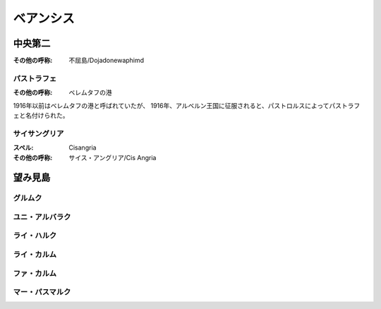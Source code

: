 ベアンシス
================================================================================

中央第二
--------------------------------------------------------------------------------

:その他の呼称: 不屈島/Dojadonewaphimd

パストラフェ
@@@@@@@@@@@@@@@@@@@@@@@@@@@@@@@@@@@@@@@@@@@@@@@@@@@@@@@@@@@@@@@@@@@@@@@@@@@@@@@@

:その他の呼称: ベレムタフの港

1916年以前はベレムタフの港と呼ばれていたが、
1916年、アルベルン王国に征服されると、パストロルスによってパストラフェと名付けられた。

サイサングリア
@@@@@@@@@@@@@@@@@@@@@@@@@@@@@@@@@@@@@@@@@@@@@@@@@@@@@@@@@@@@@@@@@@@@@@@@@@@@@@@@

:スペル: Cisangria
:その他の呼称: サイス・アングリア/Cis Angria

望み見島
--------------------------------------------------------------------------------

グルムク
@@@@@@@@@@@@@@@@@@@@@@@@@@@@@@@@@@@@@@@@@@@@@@@@@@@@@@@@@@@@@@@@@@@@@@@@@@@@@@@@

ユニ・アルバラク
@@@@@@@@@@@@@@@@@@@@@@@@@@@@@@@@@@@@@@@@@@@@@@@@@@@@@@@@@@@@@@@@@@@@@@@@@@@@@@@@

ライ・ハルク
@@@@@@@@@@@@@@@@@@@@@@@@@@@@@@@@@@@@@@@@@@@@@@@@@@@@@@@@@@@@@@@@@@@@@@@@@@@@@@@@

ライ・カルム
@@@@@@@@@@@@@@@@@@@@@@@@@@@@@@@@@@@@@@@@@@@@@@@@@@@@@@@@@@@@@@@@@@@@@@@@@@@@@@@@

ファ・カルム
@@@@@@@@@@@@@@@@@@@@@@@@@@@@@@@@@@@@@@@@@@@@@@@@@@@@@@@@@@@@@@@@@@@@@@@@@@@@@@@@

マー・パスマルク
@@@@@@@@@@@@@@@@@@@@@@@@@@@@@@@@@@@@@@@@@@@@@@@@@@@@@@@@@@@@@@@@@@@@@@@@@@@@@@@@